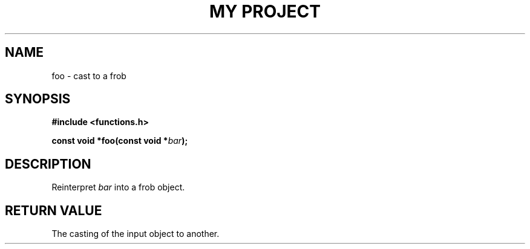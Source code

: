 .TH "MY PROJECT" "3"
.SH NAME
foo \- cast to a frob
.SH SYNOPSIS
.nf
.B #include <functions.h>
.PP
.BI "const void *foo(const void *" bar ");"
.fi
.SH DESCRIPTION
Reinterpret \f[I]bar\f[R] into a frob object.
.SH RETURN VALUE
The casting of the input object to another.